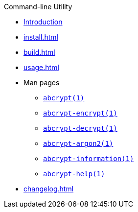 // SPDX-FileCopyrightText: 2023 Shun Sakai
//
// SPDX-License-Identifier: CC-BY-4.0

.Command-line Utility
* xref:index.adoc[Introduction]
* xref:install.adoc[]
* xref:build.adoc[]
* xref:usage.adoc[]
* Man pages
** xref:man/man1/abcrypt.1.adoc[`abcrypt(1)`]
** xref:man/man1/abcrypt-encrypt.1.adoc[`abcrypt-encrypt(1)`]
** xref:man/man1/abcrypt-decrypt.1.adoc[`abcrypt-decrypt(1)`]
** xref:man/man1/abcrypt-argon2.1.adoc[`abcrypt-argon2(1)`]
** xref:man/man1/abcrypt-information.1.adoc[`abcrypt-information(1)`]
** xref:man/man1/abcrypt-help.1.adoc[`abcrypt-help(1)`]
* xref:changelog.adoc[]
